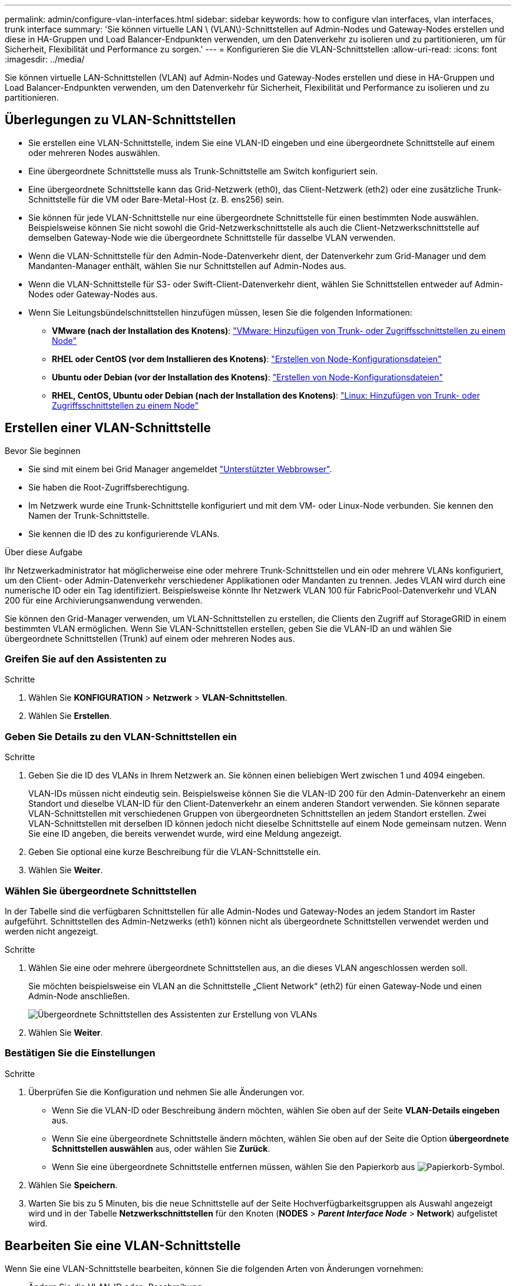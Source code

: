 ---
permalink: admin/configure-vlan-interfaces.html 
sidebar: sidebar 
keywords: how to configure vlan interfaces, vlan interfaces, trunk interface 
summary: 'Sie können virtuelle LAN \ (VLAN\)-Schnittstellen auf Admin-Nodes und Gateway-Nodes erstellen und diese in HA-Gruppen und Load Balancer-Endpunkten verwenden, um den Datenverkehr zu isolieren und zu partitionieren, um für Sicherheit, Flexibilität und Performance zu sorgen.' 
---
= Konfigurieren Sie die VLAN-Schnittstellen
:allow-uri-read: 
:icons: font
:imagesdir: ../media/


[role="lead"]
Sie können virtuelle LAN-Schnittstellen (VLAN) auf Admin-Nodes und Gateway-Nodes erstellen und diese in HA-Gruppen und Load Balancer-Endpunkten verwenden, um den Datenverkehr für Sicherheit, Flexibilität und Performance zu isolieren und zu partitionieren.



== Überlegungen zu VLAN-Schnittstellen

* Sie erstellen eine VLAN-Schnittstelle, indem Sie eine VLAN-ID eingeben und eine übergeordnete Schnittstelle auf einem oder mehreren Nodes auswählen.
* Eine übergeordnete Schnittstelle muss als Trunk-Schnittstelle am Switch konfiguriert sein.
* Eine übergeordnete Schnittstelle kann das Grid-Netzwerk (eth0), das Client-Netzwerk (eth2) oder eine zusätzliche Trunk-Schnittstelle für die VM oder Bare-Metal-Host (z. B. ens256) sein.
* Sie können für jede VLAN-Schnittstelle nur eine übergeordnete Schnittstelle für einen bestimmten Node auswählen. Beispielsweise können Sie nicht sowohl die Grid-Netzwerkschnittstelle als auch die Client-Netzwerkschnittstelle auf demselben Gateway-Node wie die übergeordnete Schnittstelle für dasselbe VLAN verwenden.
* Wenn die VLAN-Schnittstelle für den Admin-Node-Datenverkehr dient, der Datenverkehr zum Grid-Manager und dem Mandanten-Manager enthält, wählen Sie nur Schnittstellen auf Admin-Nodes aus.
* Wenn die VLAN-Schnittstelle für S3- oder Swift-Client-Datenverkehr dient, wählen Sie Schnittstellen entweder auf Admin-Nodes oder Gateway-Nodes aus.
* Wenn Sie Leitungsbündelschnittstellen hinzufügen müssen, lesen Sie die folgenden Informationen:
+
** *VMware (nach der Installation des Knotens)*: link:../maintain/vmware-adding-trunk-or-access-interfaces-to-node.html["VMware: Hinzufügen von Trunk- oder Zugriffsschnittstellen zu einem Node"]
** *RHEL oder CentOS (vor dem Installieren des Knotens)*: link:../rhel/creating-node-configuration-files.html["Erstellen von Node-Konfigurationsdateien"]
** *Ubuntu oder Debian (vor der Installation des Knotens)*: link:../ubuntu/creating-node-configuration-files.html["Erstellen von Node-Konfigurationsdateien"]
** *RHEL, CentOS, Ubuntu oder Debian (nach der Installation des Knotens)*: link:../maintain/linux-adding-trunk-or-access-interfaces-to-node.html["Linux: Hinzufügen von Trunk- oder Zugriffsschnittstellen zu einem Node"]






== Erstellen einer VLAN-Schnittstelle

.Bevor Sie beginnen
* Sie sind mit einem bei Grid Manager angemeldet link:../admin/web-browser-requirements.html["Unterstützter Webbrowser"].
* Sie haben die Root-Zugriffsberechtigung.
* Im Netzwerk wurde eine Trunk-Schnittstelle konfiguriert und mit dem VM- oder Linux-Node verbunden. Sie kennen den Namen der Trunk-Schnittstelle.
* Sie kennen die ID des zu konfigurierende VLANs.


.Über diese Aufgabe
Ihr Netzwerkadministrator hat möglicherweise eine oder mehrere Trunk-Schnittstellen und ein oder mehrere VLANs konfiguriert, um den Client- oder Admin-Datenverkehr verschiedener Applikationen oder Mandanten zu trennen. Jedes VLAN wird durch eine numerische ID oder ein Tag identifiziert. Beispielsweise könnte Ihr Netzwerk VLAN 100 für FabricPool-Datenverkehr und VLAN 200 für eine Archivierungsanwendung verwenden.

Sie können den Grid-Manager verwenden, um VLAN-Schnittstellen zu erstellen, die Clients den Zugriff auf StorageGRID in einem bestimmten VLAN ermöglichen. Wenn Sie VLAN-Schnittstellen erstellen, geben Sie die VLAN-ID an und wählen Sie übergeordnete Schnittstellen (Trunk) auf einem oder mehreren Nodes aus.



=== Greifen Sie auf den Assistenten zu

.Schritte
. Wählen Sie *KONFIGURATION* > *Netzwerk* > *VLAN-Schnittstellen*.
. Wählen Sie *Erstellen*.




=== Geben Sie Details zu den VLAN-Schnittstellen ein

.Schritte
. Geben Sie die ID des VLANs in Ihrem Netzwerk an. Sie können einen beliebigen Wert zwischen 1 und 4094 eingeben.
+
VLAN-IDs müssen nicht eindeutig sein. Beispielsweise können Sie die VLAN-ID 200 für den Admin-Datenverkehr an einem Standort und dieselbe VLAN-ID für den Client-Datenverkehr an einem anderen Standort verwenden. Sie können separate VLAN-Schnittstellen mit verschiedenen Gruppen von übergeordneten Schnittstellen an jedem Standort erstellen. Zwei VLAN-Schnittstellen mit derselben ID können jedoch nicht dieselbe Schnittstelle auf einem Node gemeinsam nutzen. Wenn Sie eine ID angeben, die bereits verwendet wurde, wird eine Meldung angezeigt.

. Geben Sie optional eine kurze Beschreibung für die VLAN-Schnittstelle ein.
. Wählen Sie *Weiter*.




=== Wählen Sie übergeordnete Schnittstellen

In der Tabelle sind die verfügbaren Schnittstellen für alle Admin-Nodes und Gateway-Nodes an jedem Standort im Raster aufgeführt. Schnittstellen des Admin-Netzwerks (eth1) können nicht als übergeordnete Schnittstellen verwendet werden und werden nicht angezeigt.

.Schritte
. Wählen Sie eine oder mehrere übergeordnete Schnittstellen aus, an die dieses VLAN angeschlossen werden soll.
+
Sie möchten beispielsweise ein VLAN an die Schnittstelle „Client Network“ (eth2) für einen Gateway-Node und einen Admin-Node anschließen.

+
image::../media/vlan-create-parent-interfaces.png[Übergeordnete Schnittstellen des Assistenten zur Erstellung von VLANs]

. Wählen Sie *Weiter*.




=== Bestätigen Sie die Einstellungen

.Schritte
. Überprüfen Sie die Konfiguration und nehmen Sie alle Änderungen vor.
+
** Wenn Sie die VLAN-ID oder Beschreibung ändern möchten, wählen Sie oben auf der Seite *VLAN-Details eingeben* aus.
** Wenn Sie eine übergeordnete Schnittstelle ändern möchten, wählen Sie oben auf der Seite die Option *übergeordnete Schnittstellen auswählen* aus, oder wählen Sie *Zurück*.
** Wenn Sie eine übergeordnete Schnittstelle entfernen müssen, wählen Sie den Papierkorb aus image:../media/icon-trash-can.png["Papierkorb-Symbol"].


. Wählen Sie *Speichern*.
. Warten Sie bis zu 5 Minuten, bis die neue Schnittstelle auf der Seite Hochverfügbarkeitsgruppen als Auswahl angezeigt wird und in der Tabelle *Netzwerkschnittstellen* für den Knoten (*NODES* > *_Parent Interface Node_* > *Network*) aufgelistet wird.




== Bearbeiten Sie eine VLAN-Schnittstelle

Wenn Sie eine VLAN-Schnittstelle bearbeiten, können Sie die folgenden Arten von Änderungen vornehmen:

* Ändern Sie die VLAN-ID oder -Beschreibung.
* Übergeordnete Schnittstellen hinzufügen oder entfernen.


Sie möchten beispielsweise eine übergeordnete Schnittstelle von einer VLAN-Schnittstelle entfernen, wenn Sie den zugeordneten Node außer Betrieb setzen möchten.

Beachten Sie Folgendes:

* Sie können keine VLAN-ID ändern, wenn die VLAN-Schnittstelle in einer HA-Gruppe verwendet wird.
* Sie können eine übergeordnete Schnittstelle nicht entfernen, wenn diese übergeordnete Schnittstelle in einer HA-Gruppe verwendet wird.
+
Nehmen Sie beispielsweise an, dass VLAN 200 an den übergeordneten Schnittstellen auf den Nodes A und B. angeschlossen ist Wenn eine HA-Gruppe die VLAN 200-Schnittstelle für Node A und die eth2-Schnittstelle für Node B verwendet, können Sie die nicht verwendete übergeordnete Schnittstelle für Node B entfernen, Sie können jedoch die verwendete übergeordnete Schnittstelle für Node A nicht entfernen



.Schritte
. Wählen Sie *KONFIGURATION* > *Netzwerk* > *VLAN-Schnittstellen*.
. Aktivieren Sie das Kontrollkästchen für die VLAN-Schnittstelle, die Sie bearbeiten möchten. Wählen Sie dann *Aktionen* > *Bearbeiten* aus.
. Optional können Sie die VLAN-ID oder die Beschreibung aktualisieren. Wählen Sie anschließend *Weiter*.
+
Sie können keine VLAN-ID aktualisieren, wenn das VLAN in einer HA-Gruppe verwendet wird.

. Aktivieren oder deaktivieren Sie optional die Kontrollkästchen, um übergeordnete Schnittstellen hinzuzufügen oder nicht verwendete Schnittstellen zu entfernen. Wählen Sie anschließend *Weiter*.
. Überprüfen Sie die Konfiguration und nehmen Sie alle Änderungen vor.
. Wählen Sie *Speichern*.




== Entfernen Sie eine VLAN-Schnittstelle

Sie können eine oder mehrere VLAN-Schnittstellen entfernen.

Sie können eine VLAN-Schnittstelle nicht entfernen, wenn sie derzeit in einer HA-Gruppe verwendet wird. Sie müssen die VLAN-Schnittstelle aus der HA-Gruppe entfernen, bevor Sie sie entfernen können.

Um Unterbrechungen des Client-Traffic zu vermeiden, sollten Sie einen der folgenden Schritte in Betracht ziehen:

* Fügen Sie einer neuen VLAN-Schnittstelle zur HA-Gruppe hinzu, bevor Sie diese VLAN-Schnittstelle entfernen.
* Erstellen Sie eine neue HA-Gruppe, die diese VLAN-Schnittstelle nicht verwendet.
* Wenn die VLAN-Schnittstelle, die Sie entfernen möchten, derzeit die aktive Schnittstelle ist, bearbeiten Sie die HA-Gruppe. Verschieben Sie die VLAN-Schnittstelle, die Sie entfernen möchten, auf die Unterseite der Prioritätenliste. Warten Sie, bis die Kommunikation auf der neuen primären Schnittstelle eingerichtet ist, und entfernen Sie dann die alte Schnittstelle aus der HA-Gruppe. Schließlich, löschen Sie die VLAN-Schnittstelle auf diesem Knoten.


.Schritte
. Wählen Sie *KONFIGURATION* > *Netzwerk* > *VLAN-Schnittstellen*.
. Aktivieren Sie das Kontrollkästchen für jede VLAN-Schnittstelle, die Sie entfernen möchten. Wählen Sie dann *Aktionen* > *Löschen* aus.
. Wählen Sie *Ja*, um Ihre Auswahl zu bestätigen.
+
Alle ausgewählten VLAN-Schnittstellen werden entfernt. Auf der Seite VLAN-Schnittstellen wird ein grünes Erfolgsbanner angezeigt.


